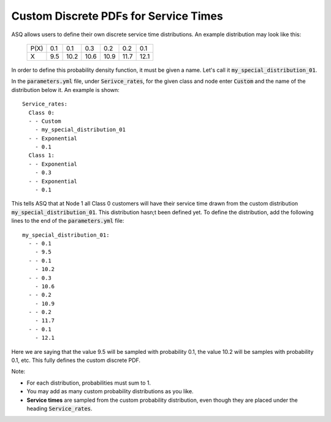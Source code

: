 .. _custom-distributions:

======================================
Custom Discrete PDFs for Service Times
======================================

ASQ allows users to define their own discrete service time distributions.
An example distribution may look like this:

	+------+------+------+------+------+------+------+
	| P(X) |  0.1 |  0.1 |  0.3 |  0.2 |  0.2 |  0.1 |
	+------+------+------+------+------+------+------+
	|   X  |  9.5 | 10.2 | 10.6 | 10.9 | 11.7 | 12.1 | 
	+------+------+------+------+------+------+------+

In order to define this probability density function, it must be given a name.
Let's call it :code:`my_special_distribution_01`.

In the :code:`parameters.yml` file, under :code:`Serivce_rates`, for the given class and node enter :code:`Custom` and the name of the distribution below it.
An example is shown::

    Service_rates:
      Class 0:
      - - Custom
        - my_special_distribution_01
      - - Exponential
        - 0.1
      Class 1:
      - - Exponential
        - 0.3
      - - Exponential
        - 0.1

This tells ASQ that at Node 1 all Class 0 customers will have their service time drawn from the custom distribution :code:`my_special_distribution_01`.
This distribution hasn;t been defined yet.
To define the distribution, add the following lines to the end of the :code:`parameters.yml` file::

    my_special_distribution_01:
      - - 0.1
        - 9.5
      - - 0.1
        - 10.2
      - - 0.3
        - 10.6
      - - 0.2
        - 10.9
      - - 0.2
        - 11.7
      - - 0.1
        - 12.1

Here we are saying that the value 9.5 will be sampled with probability 0.1, the value 10.2 will be samples with probability 0.1, etc.
This fully defines the custom discrete PDF.

Note:

- For each distribution, probabilities must sum to 1.
- You may add as many custom probability distributions as you like.
- **Service times** are sampled from the custom probability distribution, even though they are placed under the heading :code:`Service_rates`.